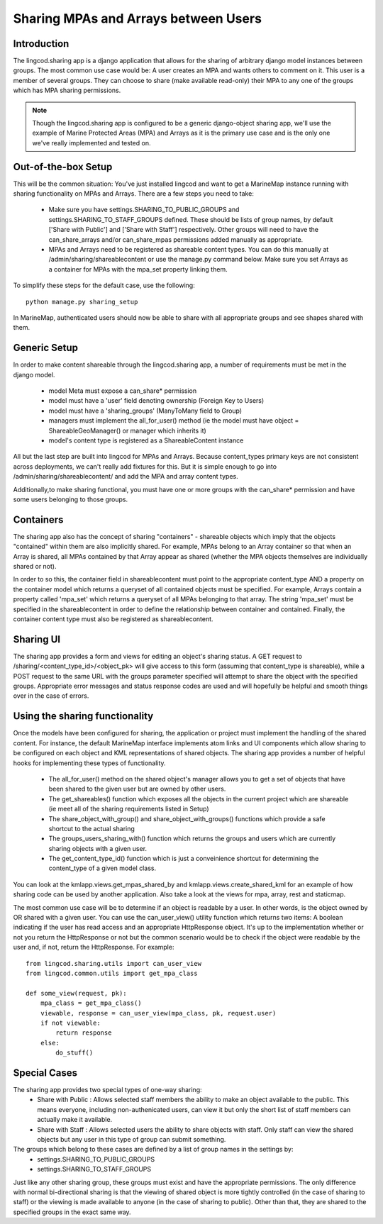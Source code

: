 .. _sharing_configuration:

Sharing MPAs and Arrays between Users
======================================

Introduction
***************************
The lingcod.sharing app is a django application that allows for the sharing of arbitrary django model instances between groups. The most common use case would be: A user creates an MPA and wants others to comment on it. This user is a member of several groups. They can choose to share (make available read-only) their MPA to any one of the groups which has MPA sharing permissions. 

.. note::
    Though the lingcod.sharing app is configured to be a generic django-object sharing app,
    we'll use the example of Marine Protected Areas (MPA) and Arrays as it is the primary use case 
    and is the only one we've really implemented and tested on. 

Out-of-the-box Setup
*********************
This will be the common situation: You've just installed lingcod and want to get a MarineMap instance running with sharing functionality on MPAs and Arrays. There are a few steps you need to take:

    * Make sure you have settings.SHARING_TO_PUBLIC_GROUPS and settings.SHARING_TO_STAFF_GROUPS defined. These should be lists of group names, by default ['Share with Public'] and ['Share with Staff'] respectively. Other groups will need to have the can_share_arrays and/or can_share_mpas permissions added manually as appropriate.
    * MPAs and Arrays need to be registered as shareable content types. You can do this manually at /admin/sharing/shareablecontent or use the manage.py command below. Make sure you set Arrays as a container for MPAs with the mpa_set property linking them. 
      
To simplify these steps for the default case, use the following::
      
    python manage.py sharing_setup

In MarineMap, authenticated users should now be able to share with all appropriate groups and see shapes shared with them. 

Generic Setup
**********************
In order to make content shareable through the lingcod.sharing app, a number of requirements must be met in the django model.
 
    * model Meta must expose a can_share* permission
    * model must have a 'user' field denoting ownership (Foreign Key to Users)
    * model must have a 'sharing_groups' (ManyToMany field to Group)
    * managers must implement the all_for_user() method (ie the model must have object = ShareableGeoManager() or manager which inherits it)
    * model's content type is registered as a ShareableContent instance

All but the last step are built into lingcod for MPAs and Arrays. Because content_types primary keys are not consistent across deployments, we can't really add fixtures for this. But it is simple enough to go into /admin/sharing/shareablecontent/ and add the MPA and array content types. 

Additionally,to make sharing functional, you must have one or more groups with the can_share* permission and have some users belonging to those groups.

Containers
**********************
The sharing app also has the concept of sharing "containers" - shareable objects which imply that the objects "contained" within them are also implicitly shared. For example, MPAs belong to an Array container so that when an Array is shared, all MPAs contained by that Array appear as shared (whether the MPA objects themselves are individually shared or not).

In order to so this, the container field in shareablecontent must point to the appropriate content_type AND a property on the container model which returns a queryset of all contained objects must be specified. For example, Arrays contain a property called 'mpa_set' which returns a queryset of all MPAs belonging to that array. The string 'mpa_set' must be specified in the shareablecontent in order to define the relationship between container and contained. Finally, the container content type must also be registered as shareablecontent. 

Sharing UI
***********
The sharing app provides a form and views for editing an object's sharing status. A GET request to /sharing/<content_type_id>/<object_pk> will give access to this form (assuming that content_type is shareable), while a POST request to the same URL with the groups parameter specified will attempt to share the object with the specified groups. Appropriate error messages and status response codes are used and will hopefully be helpful and smooth things over in the case of errors.   

Using the sharing functionality
********************************
Once the models have been configured for sharing, the application or project must implement the handling of the shared content. For instance, the default MarineMap interface implements atom links and UI components which allow sharing to be configured on each object and KML representations of shared objects. The sharing app provides a number of helpful hooks for implementing these types of functionality.

    * The all_for_user() method on the shared object's manager allows you to get a set of objects that have been shared to the given user but are owned by other users. 
    * The get_shareables() function which exposes all the objects in the current project which are shareable (ie meet all of the sharing requirements listed in Setup)
    * The share_object_with_group() and share_object_with_groups() functions which provide a safe shortcut to the actual sharing
    * The groups_users_sharing_with() function which returns the groups and users which are currently sharing objects with a given user. 
    * The get_content_type_id() function which is just a conveinience shortcut for determining the content_type of a given model class. 

You can look at the kmlapp.views.get_mpas_shared_by and kmlapp.views.create_shared_kml for an example of how sharing code can be used by another application. Also take a look at the views for mpa, array, rest and staticmap.

The most common use case will be to determine if an object is readable by a user. In other words, is the object owned by OR shared with a given user. You can use the can_user_view() utility function which returns two items: A boolean indicating if the user has read access and an appropriate HttpResponse object. It's up to the implementation whether or not you return the HttpResponse or not but the common scenario would be to check if the object were readable by the user and, if not, return the HttpResponse. For example::

    from lingcod.sharing.utils import can_user_view
    from lingcod.common.utils import get_mpa_class

    def some_view(request, pk):
        mpa_class = get_mpa_class()
        viewable, response = can_user_view(mpa_class, pk, request.user)
        if not viewable:
            return response
        else:
            do_stuff()


Special Cases
******************

The sharing app provides two special types of one-way sharing:
    * Share with Public : Allows selected staff members the ability to make an object available to the public. This means everyone, including non-authenicated users, can view it but only the short list of staff members can actually make it available. 
    * Share with Staff : Allows selected users the ability to share objects with staff. Only staff can view the shared objects but any user in this type of group can submit something.

The groups which belong to these cases are defined by a list of group names in the settings by:
    * settings.SHARING_TO_PUBLIC_GROUPS
    * settings.SHARING_TO_STAFF_GROUPS

Just like any other sharing group, these groups must exist and have the appropriate permissions. The only difference with normal bi-directional sharing is that the viewing of shared object is more tightly controlled (in the case of sharing to staff) or the viewing is made available to anyone (in the case of sharing to public). Other than that, they are shared to the specified groups in the exact same way.
